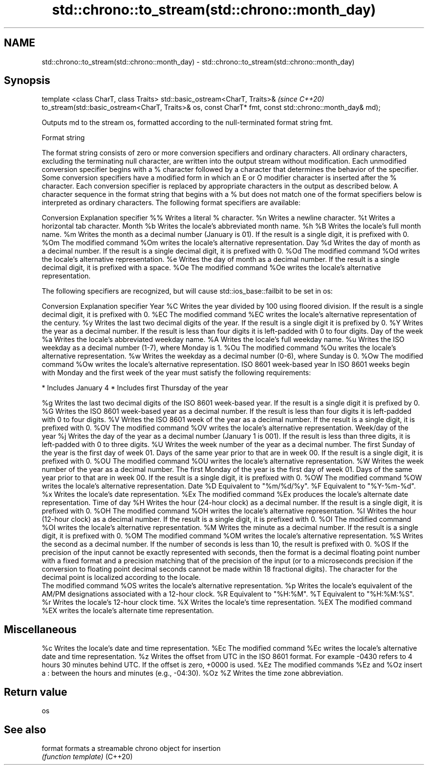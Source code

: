 .TH std::chrono::to_stream(std::chrono::month_day) 3 "2020.03.24" "http://cppreference.com" "C++ Standard Libary"
.SH NAME
std::chrono::to_stream(std::chrono::month_day) \- std::chrono::to_stream(std::chrono::month_day)

.SH Synopsis

template <class CharT, class Traits>
std::basic_ostream<CharT, Traits>&                                  \fI(since C++20)\fP
to_stream(std::basic_ostream<CharT, Traits>& os, const CharT* fmt,
const std::chrono::month_day& md);

Outputs md to the stream os, formatted according to the null-terminated format string fmt.

Format string

The format string consists of zero or more conversion specifiers and ordinary characters. All ordinary characters, excluding the terminating null character, are written into the output stream without modification. Each unmodified conversion specifier begins with a % character followed by a character that determines the behavior of the specifier. Some conversion specifiers have a modified form in which an E or O modifier character is inserted after the % character. Each conversion specifier is replaced by appropriate characters in the output as described below.
A character sequence in the format string that begins with a % but does not match one of the format specifiers below is interpreted as ordinary characters.
The following format specifiers are available:

Conversion Explanation
specifier
%%         Writes a literal % character.
%n         Writes a newline character.
%t         Writes a horizontal tab character.
Month
%b         Writes the locale's abbreviated month name.
%h
%B         Writes the locale's full month name.
%m         Writes the month as a decimal number (January is 01). If the result is a single digit, it is prefixed with 0.
%Om        The modified command %Om writes the locale's alternative representation.
Day
%d         Writes the day of month as a decimal number. If the result is a single decimal digit, it is prefixed with 0.
%Od        The modified command %Od writes the locale's alternative representation.
%e         Writes the day of month as a decimal number. If the result is a single decimal digit, it is prefixed with a space.
%Oe        The modified command %Oe writes the locale's alternative representation.

The following specifiers are recognized, but will cause std::ios_base::failbit to be set in os:

Conversion Explanation
specifier
Year
%C         Writes the year divided by 100 using floored division. If the result is a single decimal digit, it is prefixed with 0.
%EC        The modified command %EC writes the locale's alternative representation of the century.
%y         Writes the last two decimal digits of the year. If the result is a single digit it is prefixed by 0.
%Y         Writes the year as a decimal number. If the result is less than four digits it is left-padded with 0 to four digits.
Day of the week
%a         Writes the locale's abbreviated weekday name.
%A         Writes the locale's full weekday name.
%u         Writes the ISO weekday as a decimal number (1-7), where Monday is 1.
%Ou        The modified command %Ou writes the locale's alternative representation.
%w         Writes the weekday as a decimal number (0-6), where Sunday is 0.
%Ow        The modified command %Ow writes the locale's alternative representation.
ISO 8601 week-based year
In ISO 8601 weeks begin with Monday and the first week of the year must satisfy the following requirements:

* Includes January 4
* Includes first Thursday of the year

%g         Writes the last two decimal digits of the ISO 8601 week-based year. If the result is a single digit it is prefixed by 0.
%G         Writes the ISO 8601 week-based year as a decimal number. If the result is less than four digits it is left-padded with 0 to four digits.
%V         Writes the ISO 8601 week of the year as a decimal number. If the result is a single digit, it is prefixed with 0.
%OV        The modified command %OV writes the locale's alternative representation.
Week/day of the year
%j         Writes the day of the year as a decimal number (January 1 is 001). If the result is less than three digits, it is left-padded with 0 to three digits.
%U         Writes the week number of the year as a decimal number. The first Sunday of the year is the first day of week 01. Days of the same year prior to that are in week 00. If the result is a single digit, it is prefixed with 0.
%OU        The modified command %OU writes the locale's alternative representation.
%W         Writes the week number of the year as a decimal number. The first Monday of the year is the first day of week 01. Days of the same year prior to that are in week 00. If the result is a single digit, it is prefixed with 0.
%OW        The modified command %OW writes the locale's alternative representation.
Date
%D         Equivalent to "%m/%d/%y".
%F         Equivalent to "%Y-%m-%d".
%x         Writes the locale's date representation.
%Ex        The modified command %Ex produces the locale's alternate date representation.
Time of day
%H         Writes the hour (24-hour clock) as a decimal number. If the result is a single digit, it is prefixed with 0.
%OH        The modified command %OH writes the locale's alternative representation.
%I         Writes the hour (12-hour clock) as a decimal number. If the result is a single digit, it is prefixed with 0.
%OI        The modified command %OI writes the locale's alternative representation.
%M         Writes the minute as a decimal number. If the result is a single digit, it is prefixed with 0.
%OM        The modified command %OM writes the locale's alternative representation.
%S         Writes the second as a decimal number. If the number of seconds is less than 10, the result is prefixed with 0.
%OS        If the precision of the input cannot be exactly represented with seconds, then the format is a decimal floating point number with a fixed format and a precision matching that of the precision of the input (or to a microseconds precision if the conversion to floating point decimal seconds cannot be made within 18 fractional digits). The character for the decimal point is localized according to the locale.
           The modified command %OS writes the locale's alternative representation.
%p         Writes the locale's equivalent of the AM/PM designations associated with a 12-hour clock.
%R         Equivalent to "%H:%M".
%T         Equivalent to "%H:%M:%S".
%r         Writes the locale's 12-hour clock time.
%X         Writes the locale's time representation.
%EX        The modified command %EX writes the locale's alternate time representation.
.SH Miscellaneous
%c         Writes the locale's date and time representation.
%Ec        The modified command %Ec writes the locale's alternative date and time representation.
%z         Writes the offset from UTC in the ISO 8601 format. For example -0430 refers to 4 hours 30 minutes behind UTC. If the offset is zero, +0000 is used.
%Ez        The modified commands %Ez and %Oz insert a : between the hours and minutes (e.g., -04:30).
%Oz
%Z         Writes the time zone abbreviation.


.SH Return value

os

.SH See also



format  formats a streamable chrono object for insertion
        \fI(function template)\fP
(C++20)




